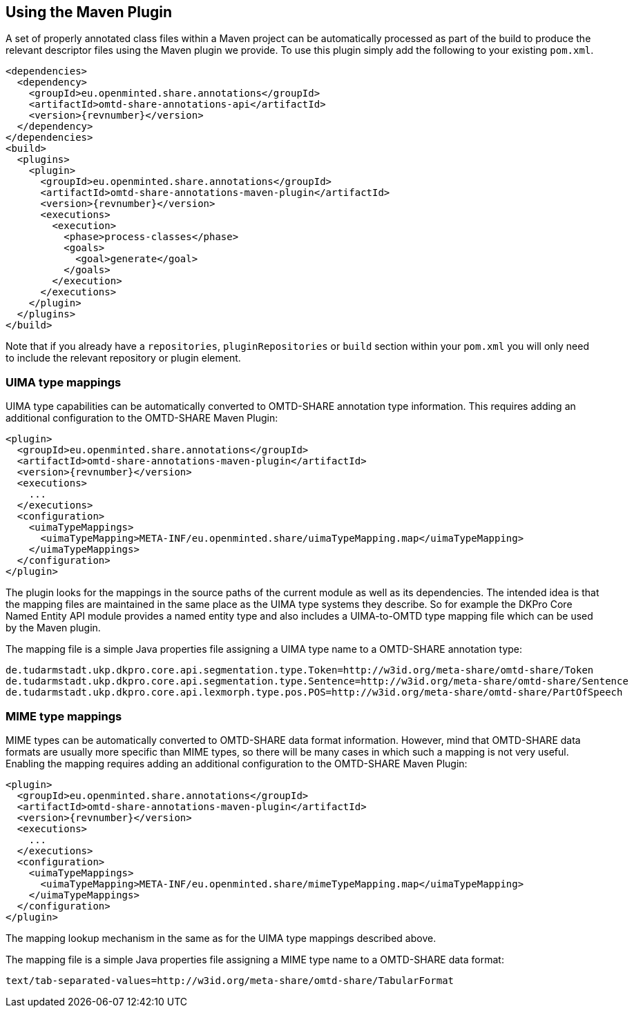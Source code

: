 [[sect_maven]]

== Using the Maven Plugin

A set of properly annotated class files within a Maven project can be automatically processed as part of the build to
produce the relevant descriptor files using the Maven plugin we provide. To use this plugin simply add the following to
your existing `pom.xml`.

[source,xml,indent=0,subs="+attributes"]
----
<dependencies>
  <dependency>
    <groupId>eu.openminted.share.annotations</groupId>
    <artifactId>omtd-share-annotations-api</artifactId>
    <version>{revnumber}</version>
  </dependency>
</dependencies>
<build>
  <plugins>
    <plugin>
      <groupId>eu.openminted.share.annotations</groupId>
      <artifactId>omtd-share-annotations-maven-plugin</artifactId>
      <version>{revnumber}</version>
      <executions>
        <execution>
          <phase>process-classes</phase>
          <goals>
            <goal>generate</goal>
          </goals>
        </execution>
      </executions>
    </plugin>
  </plugins>
</build>
----

Note that if you already have a `repositories`, `pluginRepositories` or `build` section within your `pom.xml` you will
only need to include the relevant repository or plugin element.

=== UIMA type mappings

UIMA type capabilities can be automatically converted to OMTD-SHARE annotation type information.
This requires adding an additional configuration to the OMTD-SHARE Maven Plugin:

[source,xml,indent=0,subs="+attributes"]
----
<plugin>
  <groupId>eu.openminted.share.annotations</groupId>
  <artifactId>omtd-share-annotations-maven-plugin</artifactId>
  <version>{revnumber}</version>
  <executions>
    ...
  </executions>
  <configuration>
    <uimaTypeMappings>
      <uimaTypeMapping>META-INF/eu.openminted.share/uimaTypeMapping.map</uimaTypeMapping>
    </uimaTypeMappings>
  </configuration>
</plugin>
----

The plugin looks for the mappings in the source paths of the current module as well as its
dependencies. The intended idea is that the mapping files are maintained in the same place as
the UIMA type systems they describe. So for example the DKPro Core Named Entity API module
provides a named entity type and also includes a UIMA-to-OMTD type mapping file which can
be used by the Maven plugin. 

The mapping file is a simple Java properties file assigning a UIMA type name to a OMTD-SHARE
annotation type:

[source,text,indent=0]
----
de.tudarmstadt.ukp.dkpro.core.api.segmentation.type.Token=http://w3id.org/meta-share/omtd-share/Token
de.tudarmstadt.ukp.dkpro.core.api.segmentation.type.Sentence=http://w3id.org/meta-share/omtd-share/Sentence
de.tudarmstadt.ukp.dkpro.core.api.lexmorph.type.pos.POS=http://w3id.org/meta-share/omtd-share/PartOfSpeech
----

=== MIME type mappings

MIME types can be automatically converted to OMTD-SHARE data format information. However,
mind that OMTD-SHARE data formats are usually more specific than MIME types, so there will
be many cases in which such a mapping is not very useful.
Enabling the mapping requires adding an additional configuration to the OMTD-SHARE Maven Plugin:

[source,xml,indent=0,subs="+attributes"]
----
<plugin>
  <groupId>eu.openminted.share.annotations</groupId>
  <artifactId>omtd-share-annotations-maven-plugin</artifactId>
  <version>{revnumber}</version>
  <executions>
    ...
  </executions>
  <configuration>
    <uimaTypeMappings>
      <uimaTypeMapping>META-INF/eu.openminted.share/mimeTypeMapping.map</uimaTypeMapping>
    </uimaTypeMappings>
  </configuration>
</plugin>
----

The mapping lookup mechanism in the same as for the UIMA type mappings described above.

The mapping file is a simple Java properties file assigning a MIME type name to a OMTD-SHARE
data format:

[source,text,indent=0]
----
text/tab-separated-values=http://w3id.org/meta-share/omtd-share/TabularFormat
----

